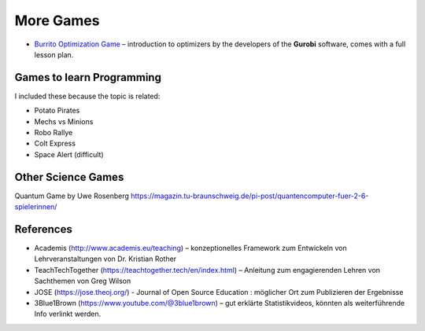 
More Games
==========

* `Burrito Optimization Game <https://www.gurobi.com/burrito-optimization-game/>`__ – introduction to optimizers by the developers of the **Gurobi** software, comes with a full lesson plan.

Games to learn Programming
--------------------------

I included these because the topic is related:

- Potato Pirates
- Mechs vs Minions
- Robo Rallye
- Colt Express
- Space Alert (difficult)


Other Science Games
-------------------

Quantum Game by Uwe Rosenberg https://magazin.tu-braunschweig.de/pi-post/quantencomputer-fuer-2-6-spielerinnen/


References
----------

* Academis (http://www.academis.eu/teaching) – konzeptionelles Framework zum Entwickeln von Lehrveranstaltungen von Dr. Kristian Rother
* TeachTechTogether (https://teachtogether.tech/en/index.html) – Anleitung zum engagierenden Lehren von Sachthemen von Greg Wilson
* JOSE (https://jose.theoj.org/) - Journal of Open Source Education : möglicher Ort zum Publizieren der Ergebnisse
* 3Blue1Brown (https://www.youtube.com/@3blue1brown) – gut erklärte Statistikvideos, könnten als weiterführende Info verlinkt werden.


